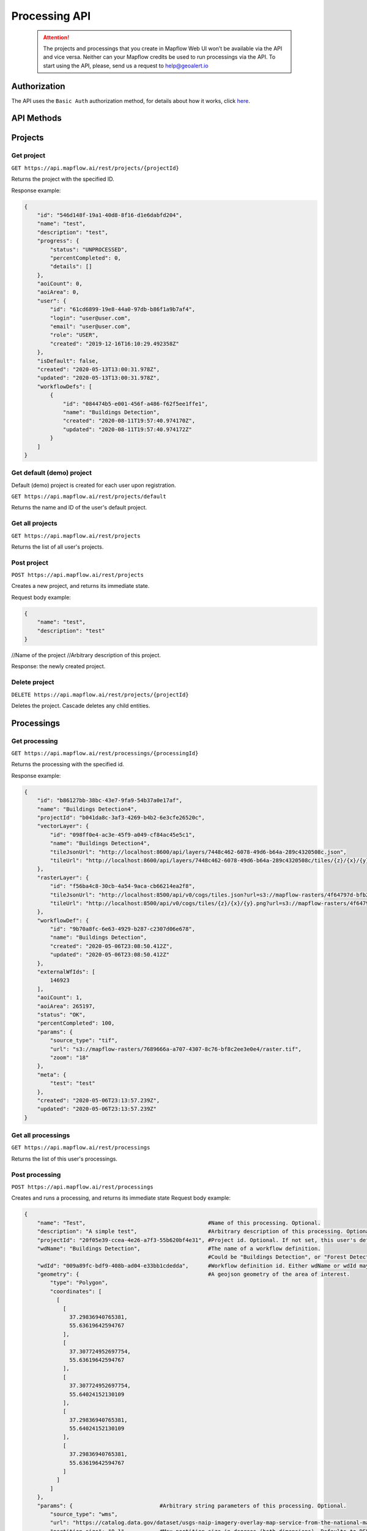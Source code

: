 .. _processing-api:

Processing API
==============

 .. attention::
    The projects and processings that you create in Mapflow Web UI won’t be available via the API and vice versa. Neither can your Mapflow credits be used to run processings via the API. To start using the API, please, send us a request to help@geoalert.io

Authorization
--------------

The API uses the ``Basic Auth`` authorization method, for details about how it works, click `here <https://en.wikipedia.org/wiki/Basic_access_authentication>`_.

API Methods
-----------

Projects
--------

Get project
"""""""""""

``GET https://api.mapflow.ai/rest/projects/{projectId}`` 

Returns the project with the specified ID.  

Response example:

.. code:: json

    {
        "id": "546d148f-19a1-40d8-8f16-d1e6dabfd204",
        "name": "test",
        "description": "test",
        "progress": {
            "status": "UNPROCESSED",
            "percentCompleted": 0,
            "details": []
        },
        "aoiCount": 0,
        "aoiArea": 0,
        "user": {
            "id": "61cd6899-19e8-44a0-97db-b86f1a9b7af4",
            "login": "user@user.com",
            "email": "user@user.com",
            "role": "USER",
            "created": "2019-12-16T16:10:29.492358Z"
        },
        "isDefault": false,
        "created": "2020-05-13T13:00:31.978Z",
        "updated": "2020-05-13T13:00:31.978Z",
        "workflowDefs": [
            {
                "id": "084474b5-e001-456f-a486-f62f5ee1ffe1",
                "name": "Buildings Detection",
                "created": "2020-08-11T19:57:40.974170Z",
                "updated": "2020-08-11T19:57:40.974172Z"
            }
        ]
    }


Get default (demo) project
""""""""""""""""""""""""""

Default (demo) project is created for each user upon registration.

``GET https://api.mapflow.ai/rest/projects/default`` 

Returns the name and ID of the user's default project.  

Get all projects
""""""""""""""""

``GET https://api.mapflow.ai/rest/projects`` 

Returns the list of all user's projects.  


Post project
""""""""""""

``POST https://api.mapflow.ai/rest/projects``

Creates a new project, and returns its immediate state.  

Request body example:

.. code:: json

    {
        "name": "test",          
        "description": "test"
    }



//Name of the project
//Arbitrary description of this project.

Response: the newly created project.

Delete project
""""""""""""""

``DELETE https://api.mapflow.ai/rest/projects/{projectId}`` 

Deletes the project. Cascade deletes any child entities.

Processings
-----------

Get processing
""""""""""""""

``GET https://api.mapflow.ai/rest/processings/{processingId}``

Returns the processing with the specified id.  

Response example:

.. code:: json

    {
        "id": "b86127bb-38bc-43e7-9fa9-54b37a0e17af",
        "name": "Buildings Detection4",
        "projectId": "b041da8c-3af3-4269-b4b2-6e3cfe26520c",
        "vectorLayer": {
            "id": "098ff0e4-ac3e-45f9-a049-cf84ac45e5c1",
            "name": "Buildings Detection4",
            "tileJsonUrl": "http://localhost:8600/api/layers/7448c462-6078-49d6-b64a-289c4320508c.json",
            "tileUrl": "http://localhost:8600/api/layers/7448c462-6078-49d6-b64a-289c4320508c/tiles/{z}/{x}/{y}.vector.pbf"
        },
        "rasterLayer": {
            "id": "f56ba4c8-30cb-4a54-9aca-cb66214ea2f8",
            "tileJsonUrl": "http://localhost:8500/api/v0/cogs/tiles.json?url=s3://mapflow-rasters/4f64797d-bfb2-4433-bf56-3bcfd790ee20",
            "tileUrl": "http://localhost:8500/api/v0/cogs/tiles/{z}/{x}/{y}.png?url=s3://mapflow-rasters/4f64797d-bfb2-4433-bf56-3bcfd790ee20"
        },
        "workflowDef": {
            "id": "9b70a8fc-6e63-4929-b287-c2307d06e678",
            "name": "Buildings Detection",
            "created": "2020-05-06T23:08:50.412Z",
            "updated": "2020-05-06T23:08:50.412Z"
        },
        "externalWfIds": [
            146923
        ],
        "aoiCount": 1,
        "aoiArea": 265197,
        "status": "OK",
        "percentCompleted": 100,
        "params": {
            "source_type": "tif",
            "url": "s3://mapflow-rasters/7689666a-a707-4307-8c76-bf8c2ee3e0e4/raster.tif",
            "zoom": "18"
        },
        "meta": {
            "test": "test"
        },
        "created": "2020-05-06T23:13:57.239Z",
        "updated": "2020-05-06T23:13:57.239Z"
    }


Get all processings
"""""""""""""""""""

``GET https://api.mapflow.ai/rest/processings``

Returns the list of this user's processings.  

Post processing
"""""""""""""""

``POST https://api.mapflow.ai/rest/processings``

Creates and runs a processing, and returns its immediate state  
Request body example:

.. code:: json

    {
        "name": "Test",                                      #Name of this processing. Optional.
        "description": "A simple test",                      #Arbitrary description of this processing. Optional.
        "projectId": "20f05e39-ccea-4e26-a7f3-55b620bf4e31", #Project id. Optional. If not set, this user's default project will be used.
        "wdName": "Buildings Detection",                     #The name of a workflow definition.
                                                             #Could be "Buildings Detection", or "Forest Detection", etc. See ref. below
        "wdId": "009a89fc-bdf9-408b-ad04-e33bb1cdedda",      #Workflow definition id. Either wdName or wdId may be specified.
        "geometry": {                                        #A geojson geometry of the area of interest.
            "type": "Polygon",
            "coordinates": [
              [
                [
                  37.29836940765381,
                  55.63619642594767
                ],
                [
                  37.307724952697754,
                  55.63619642594767
                ],
                [
                  37.307724952697754,
                  55.64024152130109
                ],
                [
                  37.29836940765381,
                  55.64024152130109
                ],
                [
                  37.29836940765381,
                  55.63619642594767
                ]
              ]
            ]
        },
        "params": {                           #Arbitrary string parameters of this processing. Optional.
            "source_type": "wms",
            "url": "https://catalog.data.gov/dataset/usgs-naip-imagery-overlay-map-service-from-the-national-map/resource/776e4050-213c-4203-91b8-657d8fa4b009",
            "partition_size": "0.1"           #Max partition size in degrees (both dimensions). Defaults to DEFAULT_PARTITION_SIZE=0.1.
        },
        "meta": {                             #Arbitrary string key-value pairs for this processing (metadata). Optional.
            "test": "test"
        }
    }


To process a user-provided raster (see `Upload GeoTIFF for processing` section), set parameters as follows:  

 .. code:: json

        "params": {
            "source_type": "tif",
            "url": "s3://mapflow-rasters/9764750d-6047-407e-a972-5ebd6844be8a/raster.tif"
        }

Response: the newly created processing.

Restart processing
^^^^^^^^^^^^^^^^^^

``POST https://api.mapflow.ai/rest/processings/{processingId}/restart``  

Restarts failed partitions of this processing. Doesn't restart non-failed partitions. Each workflow is restarted from the first failed stage. Thus, the least possible amount of work is performed to try and bring the processing into successful state.

Delete processing
^^^^^^^^^^^^^^^^^

``DELETE https://api.mapflow.ai/rest/processings/{processingId}``

Deletes this processing. Cascade deletes any child entities.

Get processing AOIs
^^^^^^^^^^^^^^^^^^^

``GET https://api.mapflow.ai/rest/processings/{processingId}/aois``  

Returns a list of the defined geographical areas for processing in GeoJSON.  

Response example:


.. code:: json

    [
        {
            "id": "b86127bb-38bc-43e7-9fa9-54b37a0e17af",
            "status": "IN_PROGRESS",
            "percentCompleted": 0,
            "geometry": {
                "type": "Polygon",
                "coordinates": [
                    [
                        [
                            37.29836940765381,
                            55.63619642594767
                        ],
                        [
                            37.29836940765381,
                            55.64024152130109
                        ],
                        [
                            37.307724952697754,
                            55.64024152130109
                        ],
                        [
                            37.307724952697754,
                            55.63619642594767
                        ],
                        [
                            37.29836940765381,
                            55.63619642594767
                        ]
                    ]
                ]
            },
            "area": 265197,
            "externalWfIds": [
                "146923"
            ]
        }
    ]


Downloading processing results
^^^^^^^^^^^^^^^^^^^^^^^^^^^^^^

``GET https://api.mapflow.ai/rest/processings/{processingId}/result``

Returns geojson results of this processing as an octet stream. Should only be called on a successfully completed processing.


Upload GeoTIFF for processing
-----------------------------

``POST https://api.mapflow.ai/rest/rasters``

Can be used to upload a raster for further processing. Returns url to the uploaded raster. This url can be referenced when starting a processing.  
The request is a multipart request whith the only part "file" - which contains the raster.
Request example with ``cURL``:  

    .. code:: bash

          curl -X POST \
          https://api.mapflow.ai/rasters \
          -H 'authorization: <Insert auth header value>' \
          -H 'content-type: multipart/form-data; boundary=----WebKitFormBoundary7MA4YWxkTrZu0gW' \
          -F file=@custom_raster.tif



Response example:  

``{"url": "s3://mapflow-rasters/9764750d-6047-407e-a972-5ebd6844be8a/raster.tif"}``


API reference
-------------

wdName
""""""
.. list-table::
   :widths: 10 10 30
   :header-rows: 1

   * - KEY
     - VALUE
     - MODEL input resolution (m/px)
   * - wdName
     - Buildings Detection
     - 0.5
   * - wdName
     - IN_PROGRESS
     - Forest Detection
   * - wdName
     - Roads Detection
     - 0.5

source_type
"""""""""""
.. list-table::
   :widths: 10 10 30
   :header-rows: 1

   * - KEY
     - VALUE
     - DESCRIPTION
   * - source_type
     - XYZ
     - The URL to the imagery service in “XYZ” format, e.g. `https://tile.openstreetmap.org/{z}/{x}/{y}.png <https://tile.openstreetmap.org/{z}/{x}/{y}.png>`_
   * - source_type
     - TMS
     - The similar to XYZ with reverse Y coordinate
   * - source_type
     - WMS
     - The URL to the imagery service in “WMS” format, e.g. `https://services.nationalmap.gov/arcgis/services/ USGSNAIPImagery/ImageServer/WMSServer <https://services.nationalmap.gov/arcgis/services/USGSNAIPImagery/ImageServer/WMSServer>`_
   * - source_type
     - Quadkey
     - The one-dimensional index key that usually preserves the proximity of tiles in XY space (Bing Maps tile format)
   * - source_type
     - TIF/TIFF
     - File of image in georeferenced TIFF (GeoTIFF) format


status
""""""
.. list-table::
   :widths: 10 10 30
   :header-rows: 1

   * - KEY
     - VALUE
     - Description
   * - status
     - UNPROCESSED
     - The processing is not started yet
   * - status
     - IN_PROGRESS
     - The processing is going (or is in the queu)
   * - status
     - FAILED
     - The processing ended unsuccessfuly - change wrong params or try to restart
   * - status
     - OK
     - The processing is finished at 100 percent completed 
